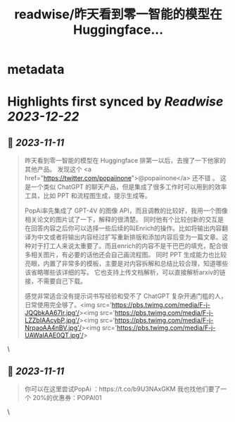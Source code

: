 :PROPERTIES:
:title: readwise/昨天看到零一智能的模型在 Huggingface...
:END:


* metadata
:PROPERTIES:
:author: [[op7418 on Twitter]]
:full-title: "昨天看到零一智能的模型在 Huggingface..."
:category: [[tweets]]
:url: https://twitter.com/op7418/status/1722909611748106281
:image-url: https://pbs.twimg.com/profile_images/1636981205504786434/xDl77JIw.jpg
:END:

* Highlights first synced by [[Readwise]] [[2023-12-22]]
** 📌 [[2023-11-11]]
#+BEGIN_QUOTE
昨天看到零一智能的模型在 Huggingface 排第一以后，去搜了一下他家的其他产品。
发现这个 <a href="https://twitter.com/popaiinone">@popaiinone</a> 还不错 。
这是一个类似 ChatGPT 的聊天产品，但是集成了很多工作时可以用到的效率工具，比如 PPT 和流程图生成，提示生成等。

PopAi率先集成了 GPT-4V 的图像 API，而且调教的比较好，我用一个图像相关论文的图片试了一下，解释的很清楚。
同时他有个比较创新的交互是在回答内容之后你可以选择一些后续的叫Enrich的操作。比如将输出内容翻译为中文或者将输出内容经过扩写重新排版和添加内容后变为一篇文章。这种对于打工人来说太重要了。而且enrich的内容不是干巴巴的填充，配合很多相关图片，有必要的话他还会自己画流程图。
同时 PPT 生成能力也比较亮眼，内置了非常多的模板，主要是对内容拆解和总结比较合理，知道哪些该省略哪些该详细的写。
它也支持上传文档解析，可以直接解析arxiv的链接，不需要自己下载。

感觉非常适合没有提示词书写经验和受不了 ChatGPT 复杂开通门槛的人，日常使用完全够了。<img src='https://pbs.twimg.com/media/F-j-JQQbkAA67Ir.jpg'/><img src='https://pbs.twimg.com/media/F-j-LZZbIAAcybP.jpg'/><img src='https://pbs.twimg.com/media/F-j-NrpaoAA4nBV.jpg'/><img src='https://pbs.twimg.com/media/F-j-UAWaIAAE0QT.jpg'/> 
#+END_QUOTE\
** 📌 [[2023-11-11]]
#+BEGIN_QUOTE
你可以在这里尝试PopAi ：https://t.co/b9U3NAxGKM
我也找他们要了一个 20%的优惠券：POPAI01 
#+END_QUOTE\